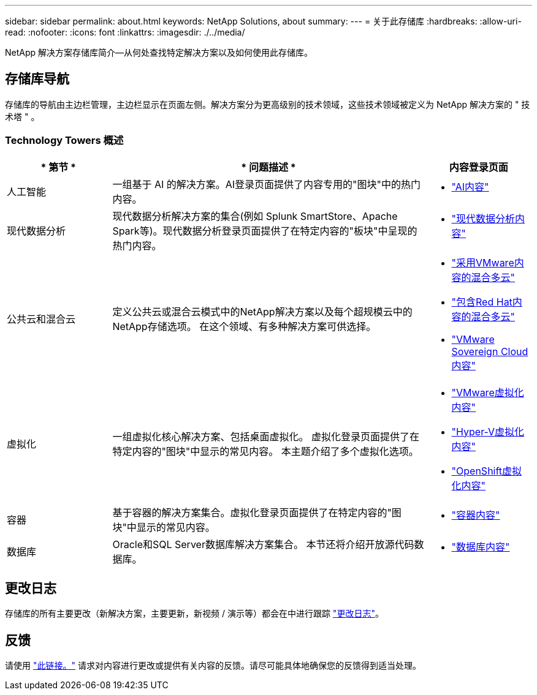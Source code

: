 ---
sidebar: sidebar 
permalink: about.html 
keywords: NetApp Solutions, about 
summary:  
---
= 关于此存储库
:hardbreaks:
:allow-uri-read: 
:nofooter: 
:icons: font
:linkattrs: 
:imagesdir: ./../media/


[role="lead"]
NetApp 解决方案存储库简介—从何处查找特定解决方案以及如何使用此存储库。



== 存储库导航

存储库的导航由主边栏管理，主边栏显示在页面左侧。解决方案分为更高级别的技术领域，这些技术领域被定义为 NetApp 解决方案的 " 技术塔 " 。



=== Technology Towers 概述

[cols="20%, 60%, 20%"]
|===
| * 第节 * | * 问题描述 * | *内容登录页面* 


| 人工智能 | 一组基于 AI 的解决方案。AI登录页面提供了内容专用的"图块"中的热门内容。  a| 
* link:ai/index.html["AI内容"]




| 现代数据分析 | 现代数据分析解决方案的集合(例如 Splunk SmartStore、Apache Spark等)。现代数据分析登录页面提供了在特定内容的"板块"中呈现的热门内容。  a| 
* link:data-analytics/index.html["现代数据分析内容"]




| 公共云和混合云 | 定义公共云或混合云模式中的NetApp解决方案以及每个超规模云中的NetApp存储选项。  在这个领域、有多种解决方案可供选择。  a| 
* link:ehc/index.html["采用VMware内容的混合多云"]
* link:rhhc/index.html["包含Red Hat内容的混合多云"]
* link:vmw-sc/index.html["VMware Sovereign Cloud内容"]




| 虚拟化 | 一组虚拟化核心解决方案、包括桌面虚拟化。  虚拟化登录页面提供了在特定内容的"图块"中显示的常见内容。  本主题介绍了多个虚拟化选项。  a| 
* link:vmware/index.html["VMware虚拟化内容"]
* link:hyperv/index.html["Hyper-V虚拟化内容"]
* link:osv/index.html["OpenShift虚拟化内容"]




| 容器 | 基于容器的解决方案集合。虚拟化登录页面提供了在特定内容的"图块"中显示的常见内容。  a| 
* link:containers/index.html["容器内容"]




| 数据库 | Oracle和SQL Server数据库解决方案集合。  本节还将介绍开放源代码数据库。  a| 
* link:databases/index.html["数据库内容"]


|===


== 更改日志

存储库的所有主要更改（新解决方案，主要更新，新视频 / 演示等）都会在中进行跟踪 link:change-log-display.html["更改日志"]。



== 反馈

请使用 link:https://github.com/NetAppDocs/netapp-solutions/issues/new?body=%0d%0a%0d%0aFeedback:%20%0d%0aAdditional%20Comments:&title=Feedback["此链接。"] 请求对内容进行更改或提供有关内容的反馈。请尽可能具体地确保您的反馈得到适当处理。
